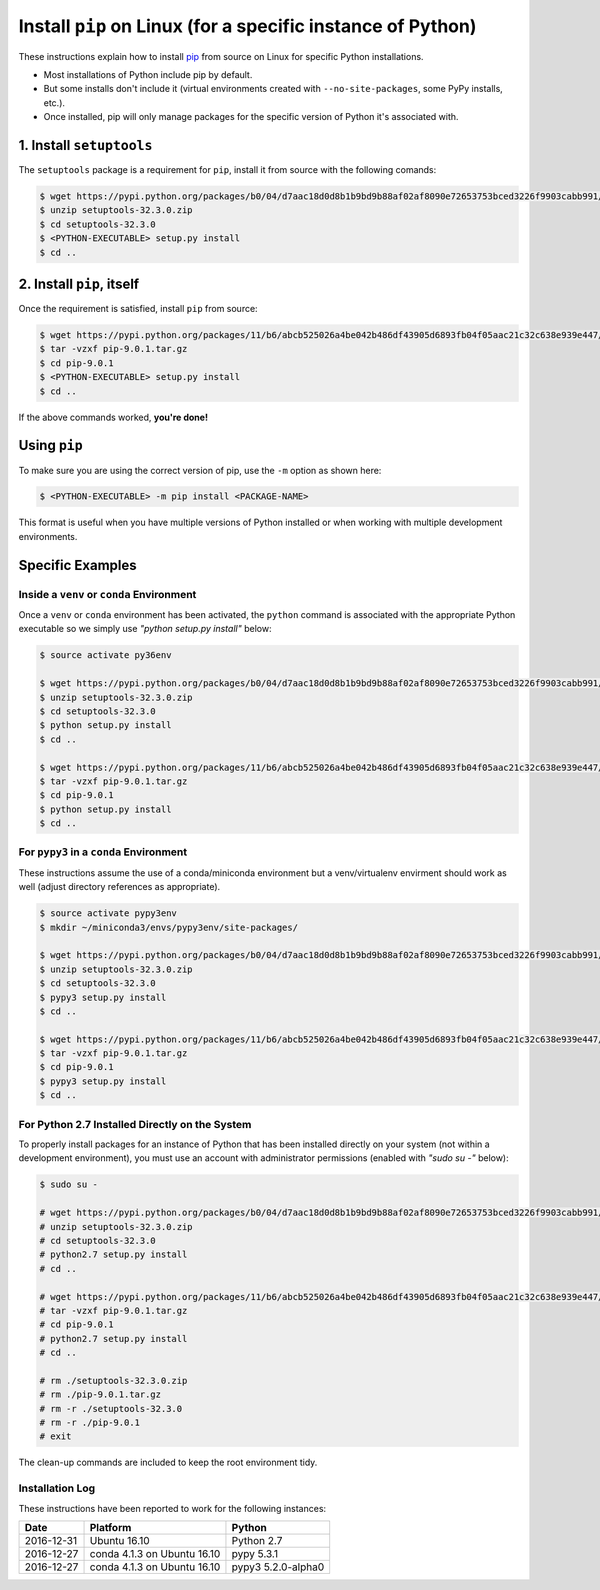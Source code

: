 
.. meta::
    :description: Instructions for installing pip on Linux.
    :keywords: how to install pip, linux
    :author: Shawn Brown


############################################################
Install ``pip`` on Linux (for a specific instance of Python)
############################################################

These instructions explain how to install `pip
<https://pypi.python.org/pypi/pip>`_ from source on Linux for specific
Python installations.

* Most installations of Python include pip by default.
* But some installs don't include it (virtual environments created with
  ``--no-site-packages``, some PyPy installs, etc.).
* Once installed, pip will only manage packages for the specific
  version of Python it's associated with.


1. Install ``setuptools``
=========================

The ``setuptools`` package is a requirement for ``pip``, install it from
source with the following comands:

.. code-block:: bash

    $ wget https://pypi.python.org/packages/b0/04/d7aac18d0d8b1b9bd9b88af02af8090e72653753bced3226f9903cabb991/setuptools-32.3.0.zip
    $ unzip setuptools-32.3.0.zip
    $ cd setuptools-32.3.0
    $ <PYTHON-EXECUTABLE> setup.py install
    $ cd ..


2. Install ``pip``, itself
==========================

Once the requirement is satisfied, install ``pip`` from source:

.. code-block:: bash

    $ wget https://pypi.python.org/packages/11/b6/abcb525026a4be042b486df43905d6893fb04f05aac21c32c638e939e447/pip-9.0.1.tar.gz
    $ tar -vzxf pip-9.0.1.tar.gz
    $ cd pip-9.0.1
    $ <PYTHON-EXECUTABLE> setup.py install
    $ cd ..

If the above commands worked, **you're done!**


Using ``pip``
=============

To make sure you are using the correct version of pip, use the ``-m`` option as shown here:

.. code-block:: bash

    $ <PYTHON-EXECUTABLE> -m pip install <PACKAGE-NAME>

This format is useful when you have multiple versions of Python
installed or when working with multiple development environments.


Specific Examples
=================

Inside a ``venv`` or ``conda`` Environment
------------------------------------------

Once a ``venv`` or ``conda`` environment has been activated, the
``python`` command is associated with the appropriate Python executable
so we simply use *"python setup.py install"* below:

.. code-block:: bash

    $ source activate py36env

    $ wget https://pypi.python.org/packages/b0/04/d7aac18d0d8b1b9bd9b88af02af8090e72653753bced3226f9903cabb991/setuptools-32.3.0.zip
    $ unzip setuptools-32.3.0.zip
    $ cd setuptools-32.3.0
    $ python setup.py install
    $ cd ..

    $ wget https://pypi.python.org/packages/11/b6/abcb525026a4be042b486df43905d6893fb04f05aac21c32c638e939e447/pip-9.0.1.tar.gz
    $ tar -vzxf pip-9.0.1.tar.gz
    $ cd pip-9.0.1
    $ python setup.py install
    $ cd ..


For ``pypy3`` in a ``conda`` Environment
----------------------------------------

These instructions assume the use of a conda/miniconda environment
but a venv/virtualenv envirment should work as well (adjust
directory references as appropriate).


.. code-block:: bash

    $ source activate pypy3env
    $ mkdir ~/miniconda3/envs/pypy3env/site-packages/

    $ wget https://pypi.python.org/packages/b0/04/d7aac18d0d8b1b9bd9b88af02af8090e72653753bced3226f9903cabb991/setuptools-32.3.0.zip
    $ unzip setuptools-32.3.0.zip
    $ cd setuptools-32.3.0
    $ pypy3 setup.py install
    $ cd ..

    $ wget https://pypi.python.org/packages/11/b6/abcb525026a4be042b486df43905d6893fb04f05aac21c32c638e939e447/pip-9.0.1.tar.gz
    $ tar -vzxf pip-9.0.1.tar.gz
    $ cd pip-9.0.1
    $ pypy3 setup.py install
    $ cd ..


For Python 2.7 Installed Directly on the System
-----------------------------------------------

To properly install packages for an instance of Python that has been
installed directly on your system (not within a development
environment), you must use an account with administrator permissions
(enabled with *"sudo su -"* below):

.. code-block:: bash

    $ sudo su -

    # wget https://pypi.python.org/packages/b0/04/d7aac18d0d8b1b9bd9b88af02af8090e72653753bced3226f9903cabb991/setuptools-32.3.0.zip
    # unzip setuptools-32.3.0.zip
    # cd setuptools-32.3.0
    # python2.7 setup.py install
    # cd ..

    # wget https://pypi.python.org/packages/11/b6/abcb525026a4be042b486df43905d6893fb04f05aac21c32c638e939e447/pip-9.0.1.tar.gz
    # tar -vzxf pip-9.0.1.tar.gz
    # cd pip-9.0.1
    # python2.7 setup.py install
    # cd ..

    # rm ./setuptools-32.3.0.zip
    # rm ./pip-9.0.1.tar.gz
    # rm -r ./setuptools-32.3.0
    # rm -r ./pip-9.0.1
    # exit

The clean-up commands are included to keep the root environment tidy.


Installation Log
-----------------

These instructions have been reported to work for the following instances:

==========  ===========================  ==================
Date        Platform                     Python
==========  ===========================  ==================
2016-12-31  Ubuntu 16.10                 Python 2.7
----------  ---------------------------  ------------------
2016-12-27  conda 4.1.3 on Ubuntu 16.10  pypy 5.3.1
----------  ---------------------------  ------------------
2016-12-27  conda 4.1.3 on Ubuntu 16.10  pypy3 5.2.0-alpha0
==========  ===========================  ==================
